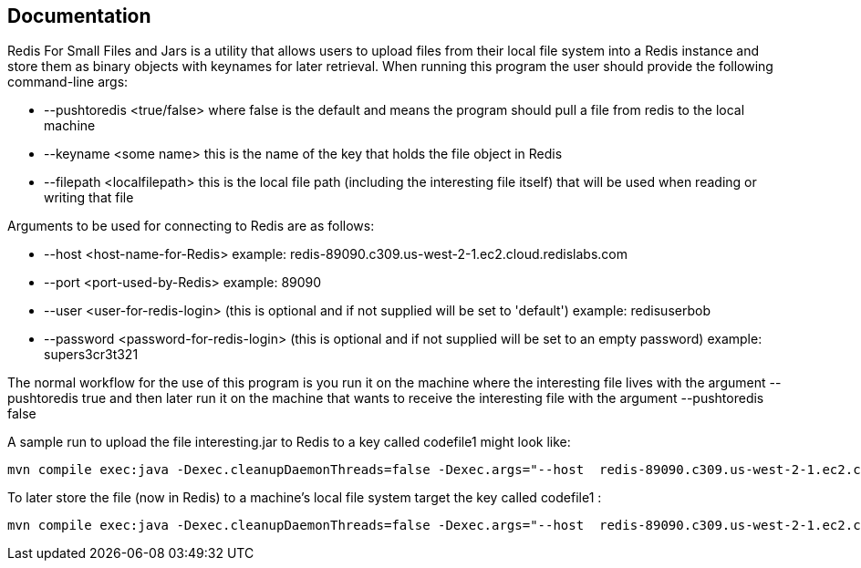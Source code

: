 :linkattrs:
:project-owner:   redis-field-engineering
:project-name:    redis-for-small-files-and-jars
:project-group:   com.redislabs.sa.ot
:project-version: 0.0.1
:name:            Redis For Small Files and Jars
:toc:
:toc-title:
:toc-placement!:

== Documentation

{name} is a utility that allows users to upload files from their local file system into a Redis instance and store them as binary objects with keynames for later retrieval.  When running this program the user should provide the following command-line args:

* --pushtoredis <true/false>   where false is the default and means the program should pull a file from redis to the local machine
* --keyname <some name>  this is the name of the key that holds the file object in Redis
* --filepath <localfilepath>  this is the local file path (including the interesting file itself) that will be used when reading or writing that file

Arguments to be used for connecting to Redis are as follows:

* --host <host-name-for-Redis>  example: redis-89090.c309.us-west-2-1.ec2.cloud.redislabs.com
* --port <port-used-by-Redis>  example: 89090
* --user <user-for-redis-login>  (this is optional and if not supplied will be set to 'default') example: redisuserbob
* --password <password-for-redis-login> (this is optional and if not supplied will be set to an empty password)  example: supers3cr3t321

The normal workflow for the use of this program is you run it on the machine where the interesting file lives with the argument --pushtoredis true and then later run it on the machine that wants to receive the interesting file with the argument --pushtoredis false
 
A sample run to upload the file interesting.jar to Redis to a key called codefile1 might look like:

  mvn compile exec:java -Dexec.cleanupDaemonThreads=false -Dexec.args="--host  redis-89090.c309.us-west-2-1.ec2.cloud.redislabs.com --port 89090 --password sup3rs3cr3t321 --pushtoredis true --keyname codefile1 --filepath /Users/filedude/files/interesting.jar"

To later store the file (now in Redis) to a machine's local file system target the key called codefile1 :

  mvn compile exec:java -Dexec.cleanupDaemonThreads=false -Dexec.args="--host  redis-89090.c309.us-west-2-1.ec2.cloud.redislabs.com --port 89090 --password sup3rs3cr3t321 --pushtoredis false --keyname codefile1 --filepath /Users/receiver/project2/lib/interesting.jar"

